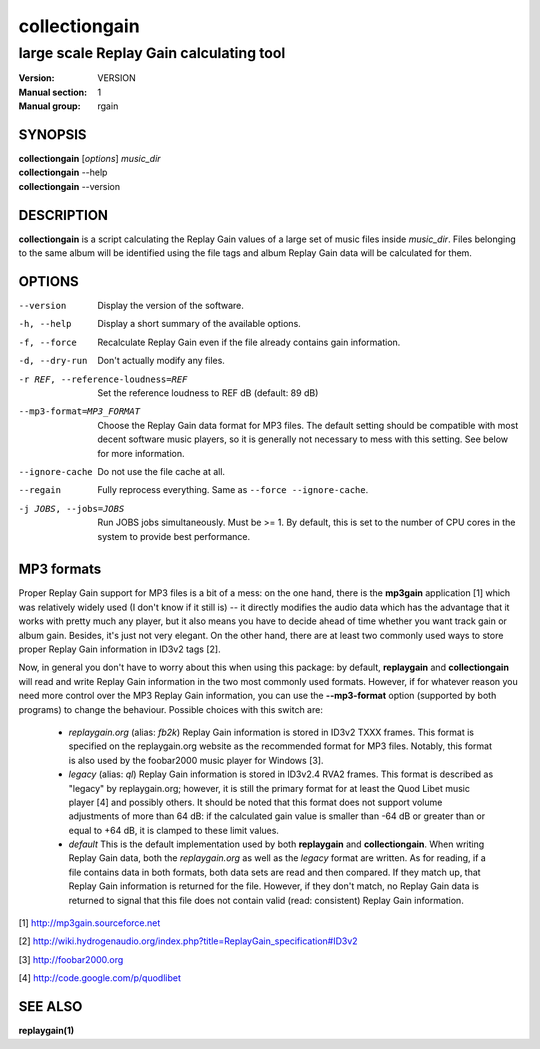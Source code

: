 ================
 collectiongain
================

------------------------------------------
 large scale Replay Gain calculating tool
------------------------------------------

:Version: VERSION
:Manual section: 1
:Manual group: rgain

SYNOPSIS
========

| **collectiongain** [*options*] *music_dir*
| **collectiongain** --help
| **collectiongain** --version

DESCRIPTION
===========

**collectiongain** is a script calculating the Replay Gain values of a large set of
music files inside *music_dir*. Files belonging to the same album will be identified
using the file tags and album Replay Gain data will be calculated for them.

OPTIONS
=======

--version
    Display the version of the software.

-h, --help
    Display a short summary of the available options.

-f, --force
    Recalculate Replay Gain even if the file already contains gain information.

-d, --dry-run
    Don't actually modify any files.

-r REF, --reference-loudness=REF
    Set the reference loudness to REF dB (default: 89 dB)

--mp3-format=MP3_FORMAT
    Choose the Replay Gain data format for MP3 files. The default setting should
    be compatible with most decent software music players, so it is generally
    not necessary to mess with this setting. See below for more information.

--ignore-cache
    Do not use the file cache at all.

--regain
    Fully reprocess everything. Same as ``--force --ignore-cache``.

-j JOBS, --jobs=JOBS
    Run JOBS jobs simultaneously. Must be >= 1. By default, this is set to the
    number of CPU cores in the system to provide best performance.

MP3 formats
===========
Proper Replay Gain support for MP3 files is a bit of a
mess: on the one hand, there is the **mp3gain** application [1] which was
relatively widely used (I don't know if it still is) -- it directly modifies the
audio data which has the advantage that it works with pretty much any player,
but it also means you have to decide ahead of time whether you want track gain
or album gain. Besides, it's just not very elegant. On the other hand, there are
at least two commonly used ways to store proper Replay Gain information in ID3v2
tags [2].

Now, in general you don't have to worry about this when using this package: by
default, **replaygain** and **collectiongain** will read and write Replay Gain
information in the two most commonly used formats. However, if for whatever
reason you need more control over the MP3 Replay Gain information, you can use
the **--mp3-format** option (supported by both programs) to change the
behaviour. Possible choices with this switch are:

 - *replaygain.org* (alias: *fb2k*)
   Replay Gain information is stored in ID3v2 TXXX frames. This format is
   specified on the replaygain.org website as the recommended format for MP3
   files. Notably, this format is also used by the foobar2000 music player for
   Windows [3].

 - *legacy* (alias: *ql*)
   Replay Gain information is stored in ID3v2.4 RVA2 frames. This format is
   described as "legacy" by replaygain.org; however, it is still the primary
   format for at least the Quod Libet music player [4] and possibly others. It
   should be noted that this format does not support volume adjustments of more
   than 64 dB: if the calculated gain value is smaller than -64 dB or greater
   than or equal to +64 dB, it is clamped to these limit values.

 - *default*
   This is the default implementation used by both **replaygain** and
   **collectiongain**. When writing Replay Gain data, both the *replaygain.org*
   as well as the *legacy* format are written. As for reading, if a file
   contains data in both formats, both data sets are read and then compared. If
   they match up, that Replay Gain information is returned for the file.
   However, if they don't match, no Replay Gain data is returned to signal that
   this file does not contain valid (read: consistent) Replay Gain information.

[1] http://mp3gain.sourceforce.net

[2] http://wiki.hydrogenaudio.org/index.php?title=ReplayGain_specification#ID3v2

[3] http://foobar2000.org

[4] http://code.google.com/p/quodlibet

SEE ALSO
========

**replaygain(1)**
